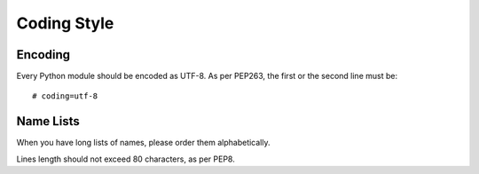 Coding Style
============

Encoding
--------

Every Python module should be encoded as UTF-8.
As per PEP263, the first or the second line must be::

    # coding=utf-8


Name Lists
----------

When you have long lists of names, please order them alphabetically.

Lines length should not exceed 80 characters, as per PEP8.
    
